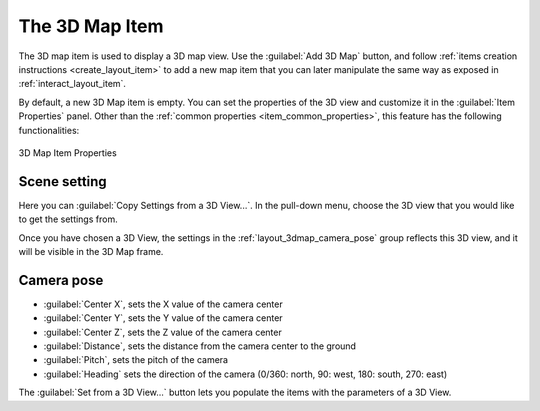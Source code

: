 .. index:: Layout; 3D Map item
.. _layout_map3d_item:

The 3D Map Item
===============

.. only:: html

   .. contents::
      :local:


The 3D map item is used to display a 3D map view.
Use the |add3DMap| :guilabel:`Add 3D Map` button, and follow
:ref:`items creation instructions <create_layout_item>` to add a new
map item that you can later manipulate the same way as exposed in
:ref:`interact_layout_item`.

By default, a new 3D Map item is empty.
You can set the properties of the 3D view and customize it in the
:guilabel:`Item Properties` panel.
Other than the
:ref:`common properties <item_common_properties>`, this feature
has the following functionalities:

.. _figure_layout_3dmap_prop:

.. figure:: img/3map_properties.png
   :align: center

   3D Map Item Properties


.. _`layout_3dmap_scene_settings`:

Scene setting
-------------

Here you can :guilabel:`Copy Settings from a 3D View...`.
In the pull-down menu, choose the 3D view that you would like to get
the settings from.

Once you have chosen a 3D View, the settings in
the :ref:`layout_3dmap_camera_pose` group reflects this 3D view, and
it will be visible in the 3D Map frame.


.. _`layout_3dmap_camera_pose`:

Camera pose
-----------

* :guilabel:`Center X`, sets the X value of the camera center
* :guilabel:`Center Y`, sets the Y value of the camera center
* :guilabel:`Center Z`, sets the Z value of the camera center
* :guilabel:`Distance`, sets the distance from the camera center to
  the ground
* :guilabel:`Pitch`, sets the pitch of the camera
* :guilabel:`Heading` sets the direction of the camera (0/360: north,
  90: west, 180: south, 270: east)

The :guilabel:`Set from a 3D View...` button lets you populate the
items with the parameters of a 3D View.

.. Substitutions definitions - AVOID EDITING PAST THIS LINE
   This will be automatically updated by the find_set_subst.py script.
   If you need to create a new substitution manually,
   please add it also to the substitutions.txt file in the
   source folder.

.. |add3DMap| image:: /static/common/mActionAdd3DMap.png
   :width: 1.5em

